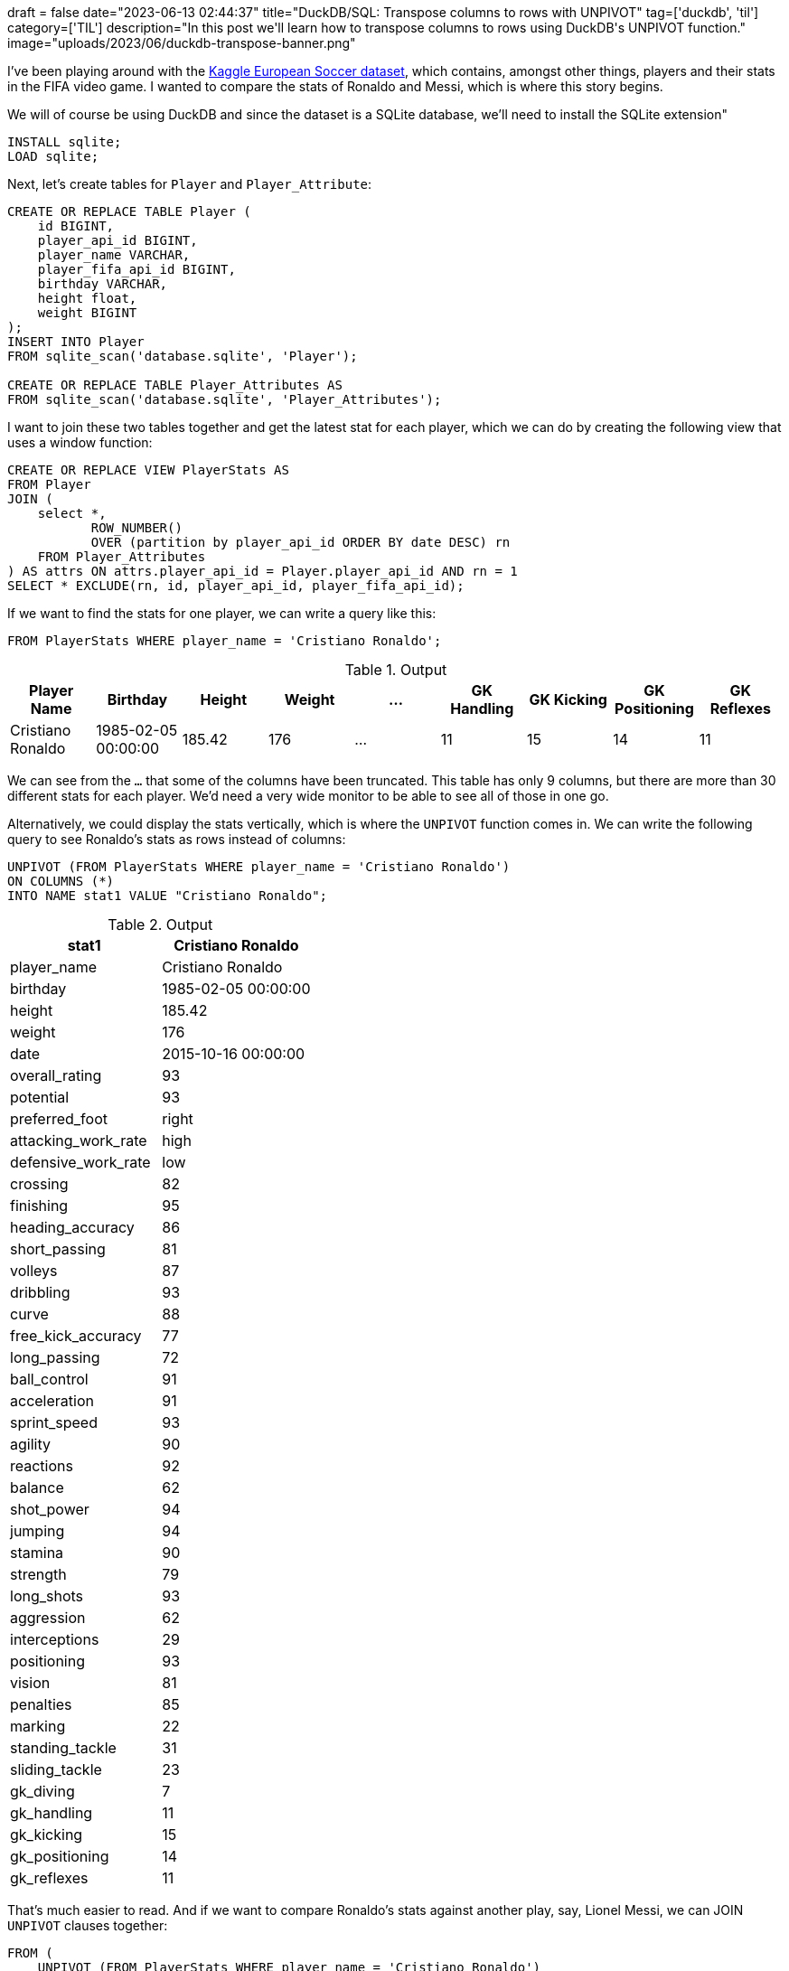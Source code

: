 +++
draft = false
date="2023-06-13 02:44:37"
title="DuckDB/SQL: Transpose columns to rows with UNPIVOT"
tag=['duckdb', 'til']
category=['TIL']
description="In this post we'll learn how to transpose columns to rows using DuckDB's UNPIVOT function."
image="uploads/2023/06/duckdb-transpose-banner.png"
+++

:icons: font

I've been playing around with the https://www.kaggle.com/datasets/hugomathien/soccer[Kaggle European Soccer dataset^], which contains, amongst other things, players and their stats in the FIFA video game.
I wanted to compare the stats of Ronaldo and Messi, which is where this story begins.

We will of course be using DuckDB and since the dataset is a SQLite database, we'll need to install the SQLite extension"

[source, sql]
----
INSTALL sqlite;
LOAD sqlite;
----

Next, let's create tables for `Player` and `Player_Attribute`:

[source, sql]
----
CREATE OR REPLACE TABLE Player (
    id BIGINT,
    player_api_id BIGINT,
    player_name VARCHAR,
    player_fifa_api_id BIGINT,
    birthday VARCHAR,
    height float,
    weight BIGINT
);
INSERT INTO Player
FROM sqlite_scan('database.sqlite', 'Player');

CREATE OR REPLACE TABLE Player_Attributes AS
FROM sqlite_scan('database.sqlite', 'Player_Attributes');
----

I want to join these two tables together and get the latest stat for each player, which we can do by creating the following view that uses a window function:

[source, sql]
----
CREATE OR REPLACE VIEW PlayerStats AS 
FROM Player
JOIN (
    select *, 
           ROW_NUMBER() 
           OVER (partition by player_api_id ORDER BY date DESC) rn
    FROM Player_Attributes
) AS attrs ON attrs.player_api_id = Player.player_api_id AND rn = 1
SELECT * EXCLUDE(rn, id, player_api_id, player_fifa_api_id);
----

If we want to find the stats for one player, we can write a query like this:

[source, sql]
----
FROM PlayerStats WHERE player_name = 'Cristiano Ronaldo';
----

.Output
[options="header"]
|===
|Player Name |Birthday |Height |Weight |... |GK Handling |GK Kicking |GK Positioning |GK Reflexes
|Cristiano Ronaldo |1985-02-05 00:00:00 |185.42 |176 |... |11 |15 |14 |11
|===

We can see from the `...` that some of the columns have been truncated. 
This table has only 9 columns, but there are more than 30 different stats for each player.
We'd need a very wide monitor to be able to see all of those in one go.

Alternatively, we could display the stats vertically, which is where the `UNPIVOT` function comes in.
We can write the following query to see Ronaldo's stats as rows instead of columns:

[source, sql]
----
UNPIVOT (FROM PlayerStats WHERE player_name = 'Cristiano Ronaldo')
ON COLUMNS (*)
INTO NAME stat1 VALUE "Cristiano Ronaldo";
----

.Output
[options="header"]
|==========================================
| stat1               | Cristiano Ronaldo  
| player_name         | Cristiano Ronaldo  
| birthday            | 1985-02-05 00:00:00
| height              | 185.42             
| weight              | 176                
| date                | 2015-10-16 00:00:00
| overall_rating      | 93                 
| potential           | 93                 
| preferred_foot      | right              
| attacking_work_rate | high               
| defensive_work_rate | low                
| crossing            | 82                 
| finishing           | 95                 
| heading_accuracy    | 86                 
| short_passing       | 81                 
| volleys             | 87                 
| dribbling           | 93                 
| curve               | 88                 
| free_kick_accuracy  | 77                 
| long_passing        | 72                 
| ball_control        | 91                 
| acceleration        | 91                 
| sprint_speed        | 93                 
| agility             | 90                 
| reactions           | 92                 
| balance             | 62                 
| shot_power          | 94                 
| jumping             | 94                 
| stamina             | 90                 
| strength            | 79                 
| long_shots          | 93                 
| aggression          | 62                 
| interceptions       | 29                 
| positioning         | 93                 
| vision              | 81                 
| penalties           | 85                 
| marking             | 22                 
| standing_tackle     | 31                 
| sliding_tackle      | 23                 
| gk_diving           | 7                  
| gk_handling         | 11                 
| gk_kicking          | 15                 
| gk_positioning      | 14                 
| gk_reflexes         | 11                 
|==========================================

That's much easier to read.
And if we want to compare Ronaldo's stats against another play, say, Lionel Messi, we can JOIN `UNPIVOT` clauses together:

[source, sql]
----
FROM (
    UNPIVOT (FROM PlayerStats WHERE player_name = 'Cristiano Ronaldo')
    ON COLUMNS (*)
    INTO NAME stat1 VALUE "Cristiano Ronaldo"
) p1
JOIN (
    UNPIVOT (FROM PlayerStats WHERE player_name = 'Lionel Messi')
    ON COLUMNS (*)
    INTO NAME stat2 VALUE "Lionel Messi"
) p2 ON p1.stat1 = p2.stat2
SELECT stat1 AS stat, * EXCLUDE(stat1, stat2);
----

.Output
[options="header"]
|================================================================
| stat                | Cristiano Ronaldo   | Lionel Messi       
| player_name         | Cristiano Ronaldo   | Lionel Messi       
| birthday            | 1985-02-05 00:00:00 | 1987-06-24 00:00:00
| height              | 185.42              | 170.18             
| weight              | 176                 | 159                
| date                | 2015-10-16 00:00:00 | 2015-12-17 00:00:00
| overall_rating      | 93                  | 94                 
| potential           | 93                  | 94                 
| preferred_foot      | right               | left               
| attacking_work_rate | high                | medium             
| defensive_work_rate | low                 | low                
| crossing            | 82                  | 80                 
| finishing           | 95                  | 93                 
| heading_accuracy    | 86                  | 71                 
| short_passing       | 81                  | 88                 
| volleys             | 87                  | 85                 
| dribbling           | 93                  | 96                 
| curve               | 88                  | 89                 
| free_kick_accuracy  | 77                  | 90                 
| ball_control        | 91                  | 96                 
| acceleration        | 91                  | 95                 
| sprint_speed        | 93                  | 90                 
| agility             | 90                  | 92                 
| reactions           | 92                  | 92                 
| balance             | 62                  | 95                 
| shot_power          | 94                  | 80                 
| jumping             | 94                  | 68                 
| stamina             | 90                  | 75                 
| strength            | 79                  | 59                 
| long_shots          | 93                  | 88                 
| aggression          | 62                  | 48                 
| interceptions       | 29                  | 22                 
| positioning         | 93                  | 90                 
| vision              | 81                  | 90                 
| penalties           | 85                  | 74                 
| marking             | 22                  | 13                 
| standing_tackle     | 31                  | 23                 
| sliding_tackle      | 23                  | 21                 
| gk_diving           | 7                   | 6                  
| gk_handling         | 11                  | 11                 
| gk_kicking          | 15                  | 15                 
| gk_positioning      | 14                  | 14                 
| gk_reflexes         | 11                  | 8                  
| long_passing        | 72                  | 79                 
|================================================================
